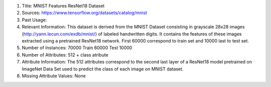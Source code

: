 1. Title: MNIST Features ResNet18 Dataset

2. Sources:
   https://www.tensorflow.org/datasets/catalog/mnist

3. Past Usage:

4. Relevant Information:
   This dataset is derived from the MNIST Dataset consisting in
   grayscale 28x28 images (http://yann.lecun.com/exdb/mnist/)
   of labeled handwritten digits.
   It contains the features of these images extracted using a pretrained
   ResNet18 network. First 60000 correspond to train set and 10000 last to
   test set.

5. Number of Instances: 70000
   Train 60000
   Test  10000

6. Number of Attributes: 512 + class atribute

7. Attribute Information:
   The 512 attributes correspond to the second last layer of a ResNet18 model
   pretrained on ImageNet Data Set used to predict the class of each image
   on MNIST dataset.

8. Missing Attribute Values: None
